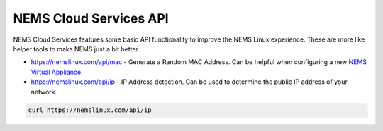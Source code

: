 NEMS Cloud Services API
=======================

NEMS Cloud Services features some basic API functionality to improve the
NEMS Linux experience. These are more like helper tools to make NEMS
just a bit better.

-  https://nemslinux.com/api/mac - Generate a Random MAC Address. Can be
   helpful when configuring a new `NEMS Virtual
   Appliance <https://docs.nemslinux.com/en/latest/gettingstarted/platforms.html#nems-linux-virtual-appliance>`__.

-  https://nemslinux.com/api/ip - IP Address detection. Can be used to
   determine the public IP address of your network.

.. code-block:: console

    curl https://nemslinux.com/api/ip
